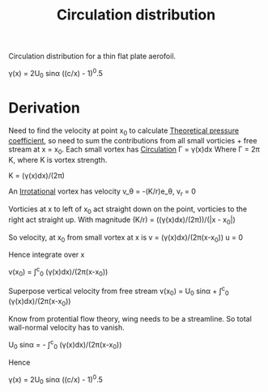 :PROPERTIES:
:ID:       c0edfc27-d11a-44e4-bf55-091b7e5fd3f3
:END:
#+title: Circulation distribution

Circulation distribution for a thin flat plate aerofoil.

\gamma(x) = 2U_0 sin\alpha ((c/x) - 1)^0.5

* Derivation
Need to find the velocity at point x_0 to calculate [[id:5ed93b04-7d4e-4c12-9c0f-fd4e9bca3b02][Theoretical pressure coefficient]], so need to sum the contributions from all small vorticies + free stream at x = x_0.
Each small vortex has [[id:54e6fb44-f9a9-4515-920b-9c3ada22d266][Circulation]] \Gamma = \gamma(x)dx
Where \Gamma = 2\pi K, where K is vortex strength.

K = (\gamma(x)dx)/(2\pi)

An [[id:46eacf6c-195d-4f0b-81f9-62bc6f4c2f36][Irrotational]] vortex has velocity
v_\theta = -(K/r)e_\theta, v_r = 0

Vorticies at x to left of x_0 act straight down on the point, vorticies to the right act straight up.
With magnitude (K/r) = ((\gamma(x)dx)/(2\pi))/(|x - x_0|)

So velocity, at x_0 from small vortex at x is
v = (\gamma(x)dx)/(2\pi(x-x_0))
u = 0

Hence integrate over x

v(x_0) = \int^c_0 (\gamma(x)dx)/(2\pi(x-x_0))

Superpose vertical velocity from free stream
v(x_0) = U_0 sin\alpha + \int^c_0 (\gamma(x)dx)/(2\pi(x-x_0))

Know from protential flow theory, wing needs to be a streamline. So total wall-normal velocity has to vanish.

U_0 sin\alpha = - \int^c_0 (\gamma(x)dx)/(2\pi(x-x_0))

Hence

\gamma(x) = 2U_0 sin\alpha ((c/x) - 1)^0.5
